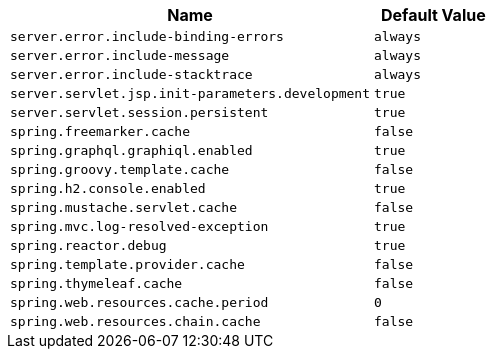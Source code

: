 [cols="3,1"]
|===
| Name | Default Value

| `server.error.include-binding-errors`
| `always`

| `server.error.include-message`
| `always`

| `server.error.include-stacktrace`
| `always`

| `server.servlet.jsp.init-parameters.development`
| `true`

| `server.servlet.session.persistent`
| `true`

| `spring.freemarker.cache`
| `false`

| `spring.graphql.graphiql.enabled`
| `true`

| `spring.groovy.template.cache`
| `false`

| `spring.h2.console.enabled`
| `true`

| `spring.mustache.servlet.cache`
| `false`

| `spring.mvc.log-resolved-exception`
| `true`

| `spring.reactor.debug`
| `true`

| `spring.template.provider.cache`
| `false`

| `spring.thymeleaf.cache`
| `false`

| `spring.web.resources.cache.period`
| `0`

| `spring.web.resources.chain.cache`
| `false`
|===
